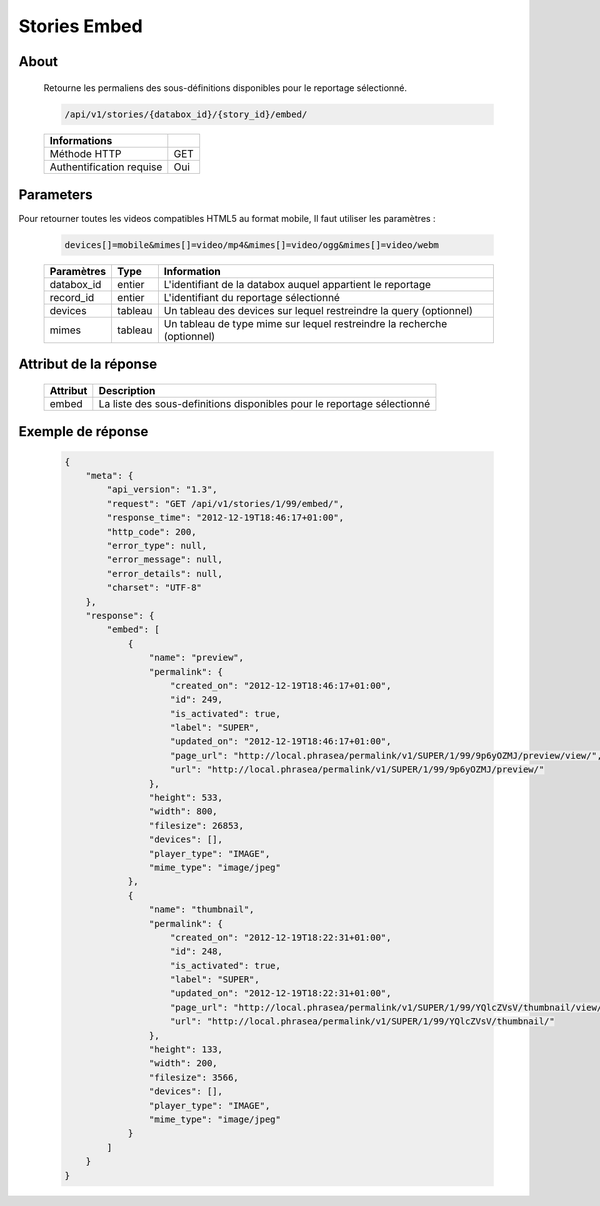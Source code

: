 Stories Embed
=============

About
-----

  Retourne les permaliens des sous-définitions disponibles pour le reportage
  sélectionné.

  .. code-block:: bash

    /api/v1/stories/{databox_id}/{story_id}/embed/

  ========================== =====
   Informations
  ========================== =====
   Méthode HTTP              GET
   Authentification requise  Oui
  ========================== =====

Parameters
----------

Pour retourner toutes les videos compatibles HTML5 au format mobile,
Il faut utiliser les paramètres :

  .. code-block:: bash

    devices[]=mobile&mimes[]=video/mp4&mimes[]=video/ogg&mimes[]=video/webm

  ======================== ============== ==============================
   Paramètres               Type           Information
  ======================== ============== ==============================
   databox_id               entier         L'identifiant de la databox auquel appartient le reportage
   record_id                entier         L'identifiant du reportage sélectionné
   devices                  tableau        Un tableau des devices sur lequel restreindre la query (optionnel)
   mimes                    tableau        Un tableau de type mime sur lequel restreindre la recherche (optionnel)
  ======================== ============== ==============================

Attribut de la réponse
----------------------

  ========== ================================
   Attribut   Description
  ========== ================================
    embed     La liste des sous-definitions disponibles pour le reportage sélectionné
  ========== ================================

Exemple de réponse
------------------

  .. code-block:: javascript

    {
        "meta": {
            "api_version": "1.3",
            "request": "GET /api/v1/stories/1/99/embed/",
            "response_time": "2012-12-19T18:46:17+01:00",
            "http_code": 200,
            "error_type": null,
            "error_message": null,
            "error_details": null,
            "charset": "UTF-8"
        },
        "response": {
            "embed": [
                {
                    "name": "preview",
                    "permalink": {
                        "created_on": "2012-12-19T18:46:17+01:00",
                        "id": 249,
                        "is_activated": true,
                        "label": "SUPER",
                        "updated_on": "2012-12-19T18:46:17+01:00",
                        "page_url": "http://local.phrasea/permalink/v1/SUPER/1/99/9p6yOZMJ/preview/view/",
                        "url": "http://local.phrasea/permalink/v1/SUPER/1/99/9p6yOZMJ/preview/"
                    },
                    "height": 533,
                    "width": 800,
                    "filesize": 26853,
                    "devices": [],
                    "player_type": "IMAGE",
                    "mime_type": "image/jpeg"
                },
                {
                    "name": "thumbnail",
                    "permalink": {
                        "created_on": "2012-12-19T18:22:31+01:00",
                        "id": 248,
                        "is_activated": true,
                        "label": "SUPER",
                        "updated_on": "2012-12-19T18:22:31+01:00",
                        "page_url": "http://local.phrasea/permalink/v1/SUPER/1/99/YQlcZVsV/thumbnail/view/",
                        "url": "http://local.phrasea/permalink/v1/SUPER/1/99/YQlcZVsV/thumbnail/"
                    },
                    "height": 133,
                    "width": 200,
                    "filesize": 3566,
                    "devices": [],
                    "player_type": "IMAGE",
                    "mime_type": "image/jpeg"
                }
            ]
        }
    }
